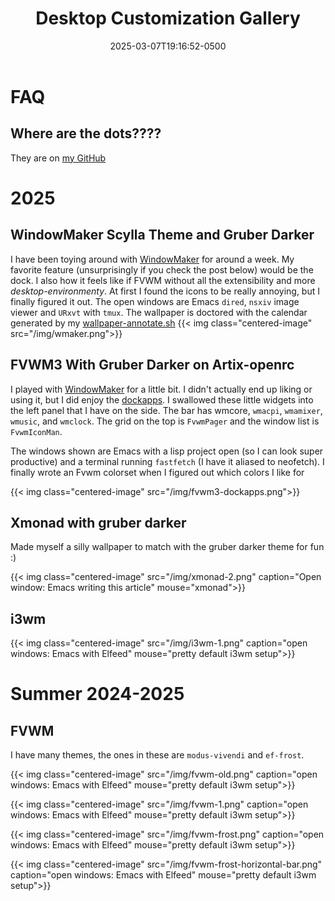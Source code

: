 #+title: Desktop Customization Gallery
#+date: 2025-03-07T19:16:52-0500
#+type: publication

* FAQ
** Where are the dots????
They are on [[https://github.com/BardofSprites/][my GitHub]]

* 2025
** WindowMaker Scylla Theme and Gruber Darker
I have been toying around with [[https://windowmaker.org][WindowMaker]] for around a week. My favorite feature (unsurprisingly if you check the post below) would be the dock. I also how it feels like if FVWM without all the extensibility and more /desktop-environmenty/. At first I found the icons to be really annoying, but I finally figured it out. The open windows are Emacs ~dired~, ~nsxiv~ image viewer and ~URxvt~ with ~tmux~. The wallpaper is doctored with the calendar generated by my [[https://github.com/BardofSprites/dotfiles-stow/blob/master/bin/.local/bin/scripts/wallpaper-annotate.sh][wallpaper-annotate.sh]]
{{< img class="centered-image" src="/img/wmaker.png">}}

** FVWM3 With Gruber Darker on Artix-openrc
I played with [[https://www.windowmaker.org/][WindowMaker]] for a little bit. I didn't actually end up liking or using it, but I did enjoy the [[https://www.dockapps.net/][dockapps]]. I swallowed these little widgets into the left panel that I have on the side. The bar has wmcore, ~wmacpi~, ~wmamixer~, ~wmusic~, and ~wmclock~. The grid on the top is ~FvwmPager~ and the window list is ~FvwmIconMan~.

The windows shown are Emacs with a lisp project open (so I can look super productive) and a terminal running ~fastfetch~ (I have it aliased to neofetch). I finally wrote an Fvwm colorset when I figured out which colors I like for 

{{< img class="centered-image" src="/img/fvwm3-dockapps.png">}}

** Xmonad with gruber darker
Made myself a silly wallpaper to match with the gruber darker theme for fun :)

{{< img class="centered-image" src="/img/xmonad-2.png" caption="Open window: Emacs writing this article" mouse="xmonad">}}

** i3wm
{{< img class="centered-image" src="/img/i3wm-1.png" caption="open windows: Emacs with Elfeed" mouse="pretty default i3wm setup">}}

* Summer 2024-2025
** FVWM
I have many themes, the ones in these are =modus-vivendi= and =ef-frost=.

{{< img class="centered-image" src="/img/fvwm-old.png" caption="open windows: Emacs with Elfeed" mouse="pretty default i3wm setup">}}

{{< img class="centered-image" src="/img/fvwm-1.png" caption="open windows: Emacs with Elfeed" mouse="pretty default i3wm setup">}}

{{< img class="centered-image" src="/img/fvwm-frost.png" caption="open windows: Emacs with Elfeed" mouse="pretty default i3wm setup">}}

{{< img class="centered-image" src="/img/fvwm-frost-horizontal-bar.png" caption="open windows: Emacs with Elfeed" mouse="pretty default i3wm setup">}}

